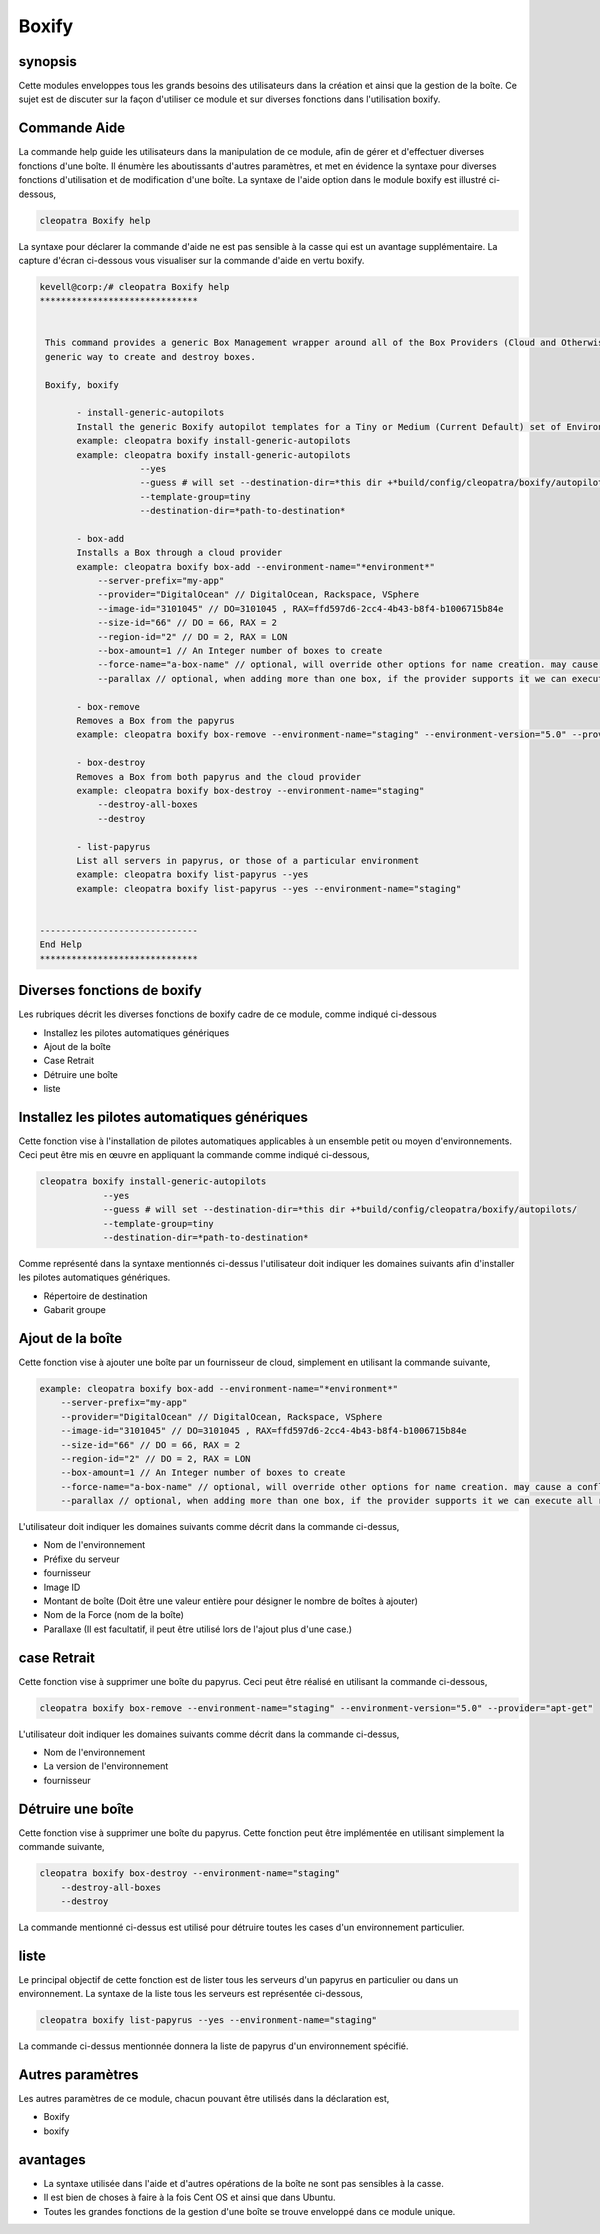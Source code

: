 =======
Boxify
=======


synopsis
-----------

Cette modules enveloppes tous les grands besoins des utilisateurs dans la création et ainsi que la gestion de la boîte. Ce sujet est de discuter sur la façon d'utiliser ce module et sur diverses fonctions dans l'utilisation boxify.

Commande Aide
------------------------

La commande help guide les utilisateurs dans la manipulation de ce module, afin de gérer et d'effectuer diverses fonctions d'une boîte. Il énumère les aboutissants d'autres paramètres, et met en évidence la syntaxe pour diverses fonctions d'utilisation et de modification d'une boîte. La syntaxe de l'aide option dans le module boxify est illustré ci-dessous,

.. code-block:: bash

	cleopatra Boxify help

La syntaxe pour déclarer la commande d'aide ne est pas sensible à la casse qui est un avantage supplémentaire. La capture d'écran ci-dessous vous visualiser sur la commande d'aide en vertu boxify.

.. code-block:: bash


 kevell@corp:/# cleopatra Boxify help 
 ****************************** 


  This command provides a generic Box Management wrapper around all of the Box Providers (Cloud and Otherwise) so that we have a 
  generic way to create and destroy boxes. 

  Boxify, boxify 

        - install-generic-autopilots 
        Install the generic Boxify autopilot templates for a Tiny or Medium (Current Default) set of Environments 
        example: cleopatra boxify install-generic-autopilots 
        example: cleopatra boxify install-generic-autopilots 
                    --yes 
                    --guess # will set --destination-dir=*this dir +*build/config/cleopatra/boxify/autopilots/ 
                    --template-group=tiny 
                    --destination-dir=*path-to-destination* 

        - box-add 
        Installs a Box through a cloud provider 
        example: cleopatra boxify box-add --environment-name="*environment*" 
            --server-prefix="my-app" 
            --provider="DigitalOcean" // DigitalOcean, Rackspace, VSphere 
            --image-id="3101045" // DO=3101045 , RAX=ffd597d6-2cc4-4b43-b8f4-b1006715b84e 
            --size-id="66" // DO = 66, RAX = 2 
            --region-id="2" // DO = 2, RAX = LON 
            --box-amount=1 // An Integer number of boxes to create 
            --force-name="a-box-name" // optional, will override other options for name creation. may cause a conflict if creating more than 1 box. 
            --parallax // optional, when adding more than one box, if the provider supports it we can execute all requests in parallel 

        - box-remove 
        Removes a Box from the papyrus 
        example: cleopatra boxify box-remove --environment-name="staging" --environment-version="5.0" --provider="apt-get" 

        - box-destroy 
        Removes a Box from both papyrus and the cloud provider 
        example: cleopatra boxify box-destroy --environment-name="staging" 
            --destroy-all-boxes 
            --destroy 

        - list-papyrus 
        List all servers in papyrus, or those of a particular environment 
        example: cleopatra boxify list-papyrus --yes 
        example: cleopatra boxify list-papyrus --yes --environment-name="staging" 


 ------------------------------ 
 End Help 
 ****************************** 

Diverses fonctions de boxify
---------------------------------------

Les rubriques décrit les diverses fonctions de boxify cadre de ce module, comme indiqué ci-dessous

* Installez les pilotes automatiques génériques
* Ajout de la boîte
* Case Retrait
* Détruire une boîte
* liste


Installez les pilotes automatiques génériques
-------------------------------------------------------------

Cette fonction vise à l'installation de pilotes automatiques applicables à un ensemble petit ou moyen d'environnements. Ceci peut être mis en œuvre en appliquant la commande comme indiqué ci-dessous,

.. code-block:: bash
	
	cleopatra boxify install-generic-autopilots 
                    --yes 
                    --guess # will set --destination-dir=*this dir +*build/config/cleopatra/boxify/autopilots/ 
                    --template-group=tiny 
                    --destination-dir=*path-to-destination* 

Comme représenté dans la syntaxe mentionnés ci-dessus l'utilisateur doit indiquer les domaines suivants afin d'installer les pilotes automatiques génériques.

* Répertoire de destination
* Gabarit groupe


Ajout de la boîte
-----------------------


Cette fonction vise à ajouter une boîte par un fournisseur de cloud, simplement en utilisant la commande suivante,

.. code-block:: bash

	example: cleopatra boxify box-add --environment-name="*environment*" 
            --server-prefix="my-app" 
            --provider="DigitalOcean" // DigitalOcean, Rackspace, VSphere 
            --image-id="3101045" // DO=3101045 , RAX=ffd597d6-2cc4-4b43-b8f4-b1006715b84e 
            --size-id="66" // DO = 66, RAX = 2 
            --region-id="2" // DO = 2, RAX = LON 
            --box-amount=1 // An Integer number of boxes to create 
            --force-name="a-box-name" // optional, will override other options for name creation. may cause a conflict if creating more than 1 box. 
            --parallax // optional, when adding more than one box, if the provider supports it we can execute all requests in parallel 

L'utilisateur doit indiquer les domaines suivants comme décrit dans la commande ci-dessus,

* Nom de l'environnement
* Préfixe du serveur
* fournisseur
* Image ID
* Montant de boîte (Doit être une valeur entière pour désigner le nombre de boîtes à ajouter)
* Nom de la Force (nom de la boîte)
* Parallaxe (Il est facultatif, il peut être utilisé lors de l'ajout plus d'une case.)

case Retrait
------------------

Cette fonction vise à supprimer une boîte du papyrus. Ceci peut être réalisé en utilisant la commande ci-dessous,

.. code-block:: bash

	cleopatra boxify box-remove --environment-name="staging" --environment-version="5.0" --provider="apt-get" 

L'utilisateur doit indiquer les domaines suivants comme décrit dans la commande ci-dessus,

* Nom de l'environnement
* La version de l'environnement
* fournisseur

Détruire une boîte
---------------------

Cette fonction vise à supprimer une boîte du papyrus. Cette fonction peut être implémentée en utilisant simplement la commande suivante,

.. code-block:: bash

	cleopatra boxify box-destroy --environment-name="staging" 
            --destroy-all-boxes 
            --destroy

La commande mentionné ci-dessus est utilisé pour détruire toutes les cases d'un environnement particulier.

liste
-----

Le principal objectif de cette fonction est de lister tous les serveurs d'un papyrus en particulier ou dans un environnement. La syntaxe de la liste tous les serveurs est représentée ci-dessous,

.. code-block:: bash

	cleopatra boxify list-papyrus --yes --environment-name="staging"

La commande ci-dessus mentionnée donnera la liste de papyrus d'un environnement spécifié.

Autres paramètres
-----------------------------

Les autres paramètres de ce module, chacun pouvant être utilisés dans la déclaration est,

* Boxify
* boxify


avantages
----------------

* La syntaxe utilisée dans l'aide et d'autres opérations de la boîte ne sont pas sensibles à la casse.
* Il est bien de choses à faire à la fois Cent OS et ainsi que dans Ubuntu.
* Toutes les grandes fonctions de la gestion d'une boîte se trouve enveloppé dans ce module unique.
